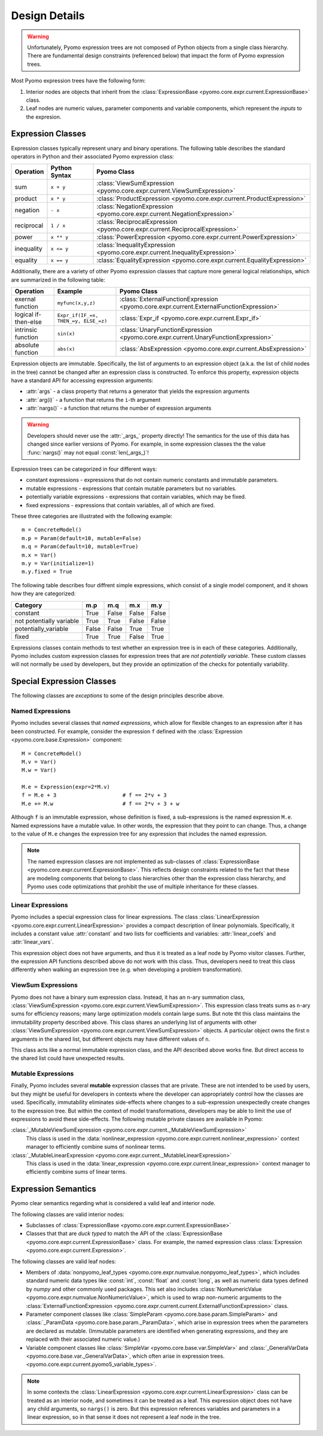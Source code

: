 .. |p| raw:: html

   <p />

Design Details
==============

.. warning::
    Unfortunately, Pyomo expression trees are not composed of Python
    objects from a single class hierarchy.  There are fundamental
    design constraints (referenced below) that impact the form of
    Pyomo expression trees.

Most Pyomo expression trees have the following form:

#. Interior nodes are objects that inherit from the :class:`ExpressionBase <pyomo.core.expr.current.ExpressionBase>` class.

#. Leaf nodes are numeric values, parameter components and variable components, which represent the *inputs* to the expresion.

Expression Classes
------------------

Expression classes typically represent unary and binary operations.  The following table 
describes the standard operators in Python and their associated Pyomo expression class:

========== ============= =============================================================================
Operation  Python Syntax Pyomo Class
========== ============= =============================================================================
sum        ``x + y``     :class:`ViewSumExpression <pyomo.core.expr.current.ViewSumExpression>`
product    ``x * y``     :class:`ProductExpression <pyomo.core.expr.current.ProductExpression>`
negation   ``- x``       :class:`NegationExpression <pyomo.core.expr.current.NegationExpression>`
reciprocal ``1 / x``     :class:`ReciprocalExpression <pyomo.core.expr.current.ReciprocalExpression>`
power      ``x ** y``    :class:`PowerExpression <pyomo.core.expr.current.PowerExpression>`
inequality ``x <= y``    :class:`InequalityExpression <pyomo.core.expr.current.InequalityExpression>`
equality   ``x == y``    :class:`EqualityExpression <pyomo.core.expr.current.EqualityExpression>`
========== ============= =============================================================================

Additionally, there are a variety of other Pyomo expression classes that capture more general 
logical relationships, which are summarized in the following table:

==================== ====================================   ========================================================================================
Operation            Example                                Pyomo Class
==================== ====================================   ========================================================================================
exernal function     ``myfunc(x,y,z)``                      :class:`ExternalFunctionExpression <pyomo.core.expr.current.ExternalFunctionExpression>`
logical if-then-else ``Expr_if(IF_=x, THEN_=y, ELSE_=z)``   :class:`Expr_if <pyomo.core.expr.current.Expr_if>`
intrinsic function   ``sin(x)``                             :class:`UnaryFunctionExpression <pyomo.core.expr.current.UnaryFunctionExpression>`
absolute function    ``abs(x)``                             :class:`AbsExpression <pyomo.core.expr.current.AbsExpression>`
==================== ====================================   ========================================================================================

Expression objects are immutable.  Specifically, the list of
arguments to an expression object (a.k.a. the list of child nodes
in the tree) cannot be changed after an expression class is
constructed.  To enforce this property, expression objects have a
standard API for accessing expression arguments:

* :attr:`args` - a class property that returns a generator that yields the expression arguments
* :attr:`arg(i)` - a function that returns the ``i``-th argument
* :attr:`nargs()` - a function that returns the number of expression arguments

.. warning::

    Developers should never use the :attr:`_args_` property directly!
    The semantics for the use of this data has changed since earlier
    versions of Pyomo.  For example, in some expression classes the
    the value :func:`nargs()` may not equal :const:`len(_args_)`!

Expression trees can be categorized in four different ways:

* constant expressions - expressions that do not contain numeric constants and immutable parameters.
* mutable expressions - expressions that contain mutable parameters but no variables.
* potentially variable expressions - expressions that contain variables, which may be fixed.
* fixed expressions - expressions that contain variables, all of which are fixed.

These three categories are illustrated with the following example::

    m = ConcreteModel()
    m.p = Param(default=10, mutable=False)
    m.q = Param(default=10, mutable=True)
    m.x = Var()
    m.y = Var(initialize=1)
    m.y.fixed = True

The following table describes four diffrent simple expressions,
which consist of a single model component, and it shows how they
are categorized:

======================== ===== ===== ===== =====
Category                 m.p   m.q   m.x   m.y
======================== ===== ===== ===== =====
constant                 True  False False False
not potentially variable True  True  False False
potentially_variable     False False True  True
fixed                    True  True  False True
======================== ===== ===== ===== =====

Expressions classes contain methods to test whether an expression
tree is in each of these categories.  Additionally, Pyomo includes
custom expression classes for expression trees that are *not potentially
variable*.  These custom classes will not normally be used by
developers, but they provide an optimization of the checks for
potentially variability.

Special Expression Classes
--------------------------

The following classes are *exceptions* to some of the design principles describe above.

Named Expressions
~~~~~~~~~~~~~~~~~

Pyomo includes several classes that *named expressions*, which allow for flexible changes to 
an expression after it has been constructed.  For example, consider the expression ``f`` defined
with the :class:`Expression <pyomo.core.base.Expression>` component::

    M = ConcreteModel()
    M.v = Var()
    M.w = Var()

    M.e = Expression(expr=2*M.v)
    f = M.e + 3                     # f == 2*v + 3
    M.e += M.w                      # f == 2*v + 3 + w

Although ``f`` is an immutable expression, whose definition is
fixed, a sub-expressions is the named expression ``M.e``.  Named
expressions have a mutable value.  In other words, the expression
that they point to can change.  Thus, a change to the value of
``M.e`` changes the expression tree for any expression that includes
the named expression.

.. note::

    The named expression classes are not implemented as
    sub-classes of :class:`ExpressionBase
    <pyomo.core.expr.current.ExpressionBase>`.  This reflects design
    constraints related to the fact that these are modeling components
    that belong to class hierarchies other than the expression class
    hierarchy, and Pyomo uses code optimizations that prohibit
    the use of multiple inheritance for these classes.

Linear Expressions
~~~~~~~~~~~~~~~~~~

Pyomo includes a special expression class for linear expressions.
The class :class:`LinearExpression
<pyomo.core.expr.current.LinearExpression>` provides a compact
description of linear polynomials.  Specifically, it includes a
constant value :attr:`constant` and two lists for coefficients and
variables: :attr:`linear_coefs` and :attr:`linear_vars`.

This expression object does not have arguments, and thus it is
treated as a leaf node by Pyomo visitor classes.  Further, the
expression API functions described above do not work with this
class.  Thus, developers need to treat this class differently when
walking an expression tree (e.g. when developing a problem
transformation).

ViewSum Expressions
~~~~~~~~~~~~~~~~~~~

Pyomo does not have a binary sum expression class.  Instead,
it has an ``n``-ary summation class, :class:`ViewSumExpression
<pyomo.core.expr.current.ViewSumExpression>`.  This expression class
treats sums as ``n``-ary sums for efficiency reasons;  many large
optimization models contain large sums. But note tht this class
maintains the immutability property described above.  This class
shares an underlying list of arguments with other :class:`ViewSumExpression
<pyomo.core.expr.current.ViewSumExpression>` objects. A particular
object owns the first ``n`` arguments in the shared list, but
different objects may have different values of ``n``.

This class acts like a normal immutable expression class, and the
API described above works fine.  But direct access to the shared
list could have unexpected results.

Mutable Expressions
~~~~~~~~~~~~~~~~~~~

Finally, Pyomo includes several **mutable** expression classes
that are private.  These are not intended to be used by users, but
they might be useful for developers in contexts where the developer
can appropriately control how the classes are used.  Specifically,
immutability eliminates side-effects where changes to a sub-expression
unexpectedly create changes to the expression tree.  But within the context of
model transformations, developers may be able to limit the use of
expressions to avoid these side-effects.  The following mutable private classes
are available in Pyomo:

:class:`_MutableViewSumExpression <pyomo.core.expr.current._MutableViewSumExpression>` 
    This class
    is used in the :data:`nonlinear_expression <pyomo.core.expr.current.nonlinear_expression>` context manager to
    efficiently combine sums of nonlinear terms.
:class:`_MutableLinearExpression <pyomo.core.expr.current._MutableLinearExpression>` 
    This class
    is used in the :data:`linear_expression <pyomo.core.expr.current.linear_expression>` context manager to
    efficiently combine sums of linear terms.



Expression Semantics
--------------------

Pyomo clear semantics regarding what is considered a valid leaf and
interior node.

The following classes are valid interior nodes:

* Subclasses of :class:`ExpressionBase <pyomo.core.expr.current.ExpressionBase>`

* Classes that that are *duck typed* to match the API of the :class:`ExpressionBase <pyomo.core.expr.current.ExpressionBase>` class.  For example, the named expression class :class:`Expression <pyomo.core.expr.current.Expression>`.

The following classes are valid leaf nodes:

* Members of :data:`nonpyomo_leaf_types <pyomo.core.expr.numvalue.nonpyomo_leaf_types>`, which includes standard numeric data types like :const:`int`, :const:`float` and :const:`long`, as well as numeric data types defined by `numpy` and other commonly used packages.  This set also includes :class:`NonNumericValue <pyomo.core.expr.numvalue.NonNumericValue>`, which is used to wrap non-numeric arguments to the :class:`ExternalFunctionExpression <pyomo.core.expr.current.current.ExternalFunctionExpression>` class.

* Parameter component classes like :class:`SimpleParam <pyomo.core.base.param.SimpleParam>` and :class:`_ParamData <pyomo.core.base.param._ParamData>`, which arise in expression trees when the parameters are declared as mutable.  (Immutable parameters are identified when generating expressions, and they are replaced with their associated numeric value.)

* Variable component classes like :class:`SimpleVar <pyomo.core.base.var.SimpleVar>` and :class:`_GeneralVarData <pyomo.core.base.var._GeneralVarData>`, which often arise in expression trees.  <pyomo.core.expr.current.pyomo5_variable_types>`.

.. note::

    In some contexts the :class:`LinearExpression
    <pyomo.core.expr.current.LinearExpression>` class can be treated
    as an interior node, and sometimes it can be treated as a leaf.
    This expression object does not have any child arguments, so
    ``nargs()`` is zero.  But this expression references variables
    and parameters in a linear expression, so in that sense it does
    not represent a leaf node in the tree.


